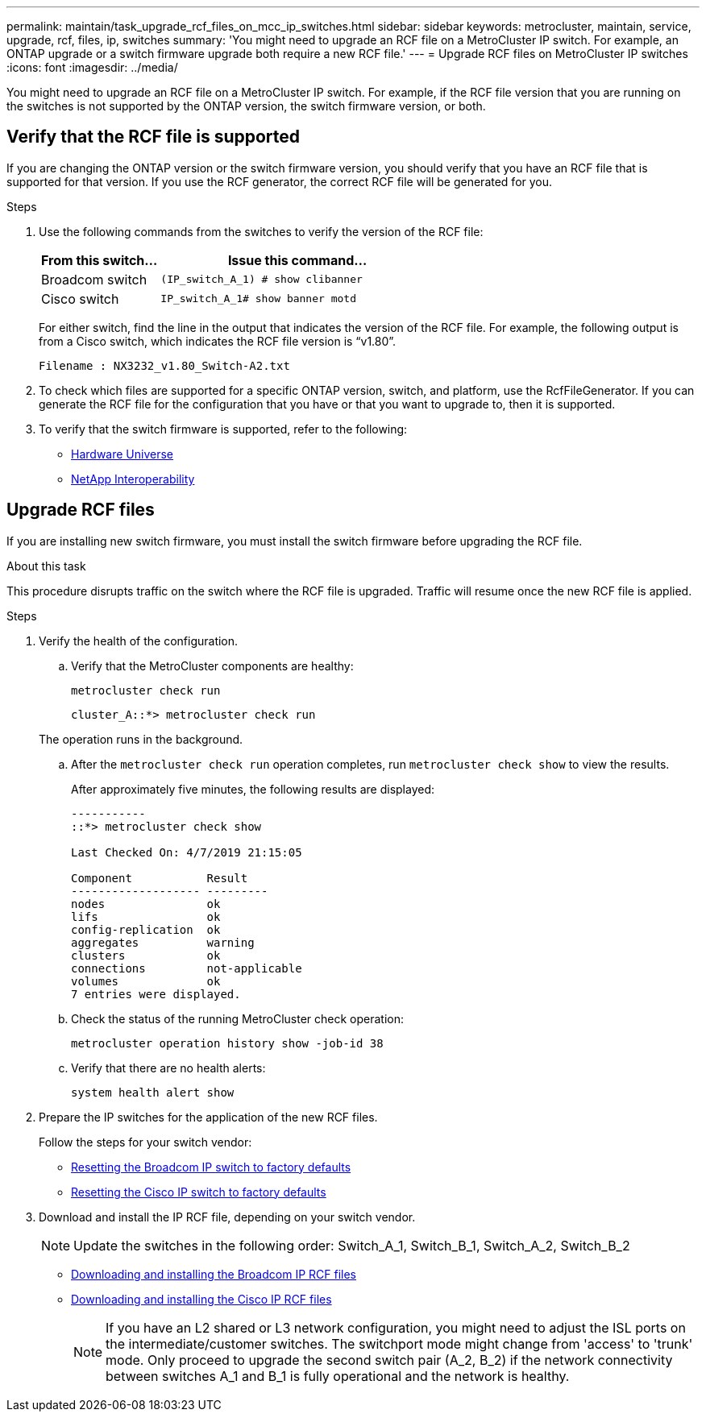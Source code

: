 ---
permalink: maintain/task_upgrade_rcf_files_on_mcc_ip_switches.html
sidebar: sidebar
keywords: metrocluster, maintain, service, upgrade, rcf, files, ip, switches
summary: 'You might need to upgrade an RCF file on a MetroCluster IP switch. For example, an ONTAP upgrade or a switch firmware upgrade both require a new RCF file.'
---
= Upgrade RCF files on MetroCluster IP switches
:icons: font
:imagesdir: ../media/

[.lead]
You might need to upgrade an RCF file on a MetroCluster IP switch. For example, if the RCF file version that you are running on the switches is not supported by the ONTAP version, the switch firmware version, or both.

== Verify that the RCF file is supported

If you are changing the ONTAP version or the switch firmware version, you should verify that you have an RCF file that is supported for that version. If you use the RCF generator, the correct RCF file will be generated for you.

.Steps

. Use the following commands from the switches to verify the version of the RCF file:
+
[cols="30,70"]
|===

h| From this switch...   h| Issue this command...

a| Broadcom switch
a| `(IP_switch_A_1) # show clibanner`

a| Cisco switch
a| `IP_switch_A_1# show banner motd`

|===

+
For either switch, find the line in the output that indicates the version of the RCF file. For example, the following output is from a Cisco switch, which indicates the RCF file version is "`v1.80`".
+
....
Filename : NX3232_v1.80_Switch-A2.txt
....

. To check which files are supported for a specific ONTAP version, switch, and platform, use the RcfFileGenerator.  If you can generate the RCF file for the configuration that you have or that you want to upgrade to, then it is supported.

. To verify that the switch firmware is supported, refer to the following:
+
* https://hwu.netapp.com[Hardware Universe]
* https://mysupport.netapp.com/NOW/products/interoperability[NetApp Interoperability]

== Upgrade RCF files

If you are installing new switch firmware, you must install the switch firmware before upgrading the RCF file.

.About this task

This procedure disrupts traffic on the switch where the RCF file is upgraded. Traffic will resume once the new RCF file is applied.

.Steps
. Verify the health of the configuration.
.. Verify that the MetroCluster components are healthy:
+
`metrocluster check run`
+
----
cluster_A::*> metrocluster check run

----

+
The operation runs in the background.

.. After the `metrocluster check run` operation completes, run `metrocluster check show` to view the results.
+
After approximately five minutes, the following results are displayed:
+
----
-----------
::*> metrocluster check show

Last Checked On: 4/7/2019 21:15:05

Component           Result
------------------- ---------
nodes               ok
lifs                ok
config-replication  ok
aggregates          warning
clusters            ok
connections         not-applicable
volumes             ok
7 entries were displayed.
----

.. Check the status of the running MetroCluster check operation:
+
`metrocluster operation history show -job-id 38`
.. Verify that there are no health alerts:
+
`system health alert show`
. Prepare the IP switches for the application of the new RCF files.
+
Follow the steps for your switch vendor:
+
* link:../install-ip/task_switch_config_broadcom.html[Resetting the Broadcom IP switch to factory defaults]
+
* link:../install-ip/task_switch_config_cisco.html[Resetting the Cisco IP switch to factory defaults]

. Download and install the IP RCF file, depending on your switch vendor.

+
NOTE: Update the switches in the following order:  Switch_A_1, Switch_B_1, Switch_A_2, Switch_B_2

* link:../install-ip/task_switch_config_broadcom.html#downloading-and-installing-the-broadcom-rcf-files[Downloading and installing the Broadcom IP RCF files]

* link:../install-ip/task_switch_config_cisco.html#downloading-and-installing-the-cisco-ip-rcf-files[Downloading and installing the Cisco IP RCF files]
+

NOTE: If you have an L2 shared or L3 network configuration, you might need to adjust the ISL ports on the intermediate/customer switches. The switchport mode might change from 'access' to 'trunk' mode. Only proceed to upgrade the second switch pair (A_2, B_2) if the network connectivity between switches A_1 and B_1 is fully operational and the network is healthy.

// 2023 Nov 28, ONTAPDOC-1493
// GitHub issue 135, July 4th 2022
// GH issue 213, 2022-Oct-06
